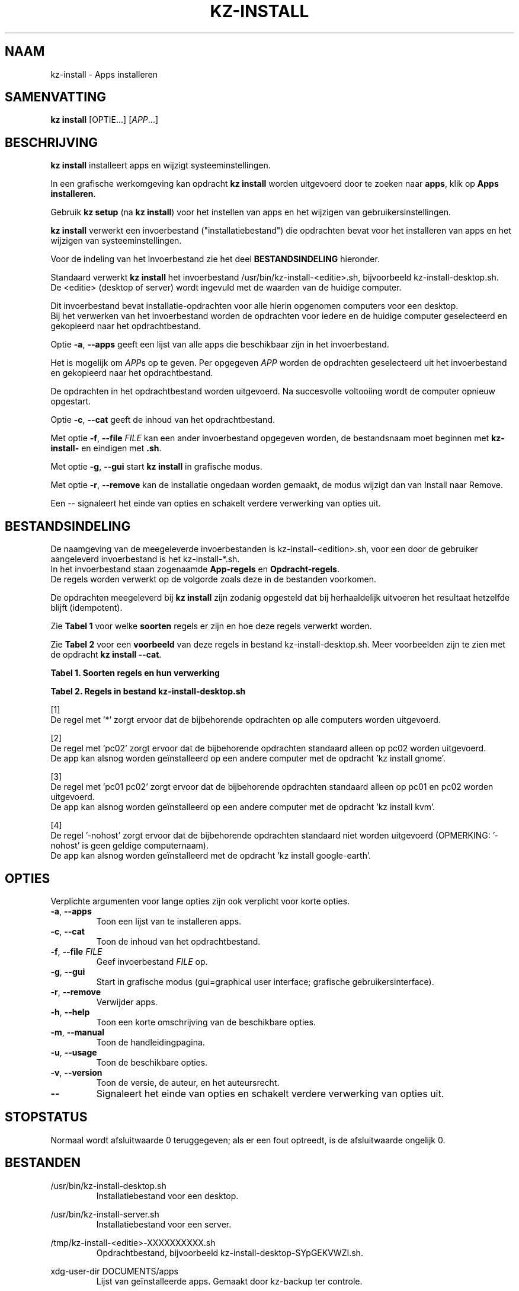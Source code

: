 .\"############################################################################
.\"# SPDX-FileComment: Man page for kz-install
.\"#
.\"# SPDX-FileCopyrightText: Karel Zimmer <info@karelzimmer.nl>
.\"# SPDX-License-Identifier: CC0-1.0
.\"############################################################################
.\"
.TH "KZ-INSTALL" "1" "4.2.1" "KZ" "Handleiding kz"
.\"
.\"
.SH NAAM
kz-install \- Apps installeren
.\"
.\"
.SH SAMENVATTING
.B kz install
[OPTIE...] [\fIAPP\fR...]
.\"
.\"
.SH BESCHRIJVING
\fBkz install\fR installeert apps en wijzigt systeeminstellingen.
.sp
In een grafische werkomgeving kan opdracht \fBkz install\fR worden uitgevoerd
door te zoeken naar \fBapps\fR, klik op \fBApps installeren\fR.
.sp
Gebruik \fBkz setup\fR (na \fBkz install\fR) voor het instellen van apps en het
wijzigen van gebruikersinstellingen.
.sp
\fBkz install\fR verwerkt een invoerbestand ("installatiebestand") die
opdrachten bevat voor het installeren van apps en het wijzigen van
systeeminstellingen.
.sp
Voor de indeling van het invoerbestand zie het deel \fBBESTANDSINDELING\fR
hieronder.
.sp
Standaard verwerkt \fBkz install\fR het invoerbestand
/usr/bin/kz-install-<editie>.sh, bijvoorbeeld kz-install-desktop.sh.
.br
De <editie> (desktop of server) wordt ingevuld met de waarden van de huidige
computer.
.sp
Dit invoerbestand bevat installatie-opdrachten voor alle hierin opgenomen
computers voor een desktop.
.br
Bij het verwerken van het invoerbestand worden de opdrachten voor iedere en de
huidige computer geselecteerd en gekopieerd naar het opdrachtbestand.
.sp
Optie \fB-a\fR, \fB--apps\fR geeft een lijst van alle apps die beschikbaar zijn
in het invoerbestand.
.sp
Het is mogelijk om \fIAPP\fRs op te geven. Per opgegeven \fIAPP\fR worden de
opdrachten geselecteerd uit het invoerbestand en gekopieerd naar het
opdrachtbestand.
.sp
De opdrachten in het opdrachtbestand worden uitgevoerd.
Na succesvolle voltooiing wordt de computer opnieuw opgestart.
.sp
Optie \fB-c\fR, \fB--cat\fR geeft de inhoud van het opdrachtbestand.
.sp
Met optie \fB-f\fR, \fB--file\fR \fIFILE\fR kan een ander invoerbestand
opgegeven worden, de bestandsnaam moet beginnen met \fBkz-install-\fR en
eindigen met \fB.sh\fR.
.sp
Met optie \fB-g\fR, \fB--gui\fR start \fBkz install\fR in grafische modus.
.sp
Met optie \fB-r\fR, \fB--remove\fR kan de installatie ongedaan worden gemaakt,
de modus wijzigt dan van Install naar Remove.
.sp
Een -- signaleert het einde van opties en schakelt verdere verwerking van
opties uit.
.\"
.\"
.SH BESTANDSINDELING
De naamgeving van de meegeleverde invoerbestanden is kz-install-<edition>.sh,
voor een door de gebruiker aangeleverd invoerbestand is het kz-install-*.sh.
.br
In het invoerbestand staan zogenaamde \fBApp-regels\fR en
\fBOpdracht-regels\fR.
.br
De regels worden verwerkt op de volgorde zoals deze in de bestanden voorkomen.
.sp
De opdrachten meegeleverd bij \fBkz install\fR zijn zodanig opgesteld dat bij
herhaaldelijk uitvoeren het resultaat hetzelfde blijft (idempotent).
.sp
Zie \fBTabel 1\fR voor welke \fBsoorten\fR regels er zijn en hoe deze regels
verwerkt worden.
.sp
Zie \fBTabel 2\fR voor een \fBvoorbeeld\fR van deze regels in bestand
kz-install-desktop.sh.
Meer voorbeelden zijn te zien met de opdracht \fBkz install --cat\fR.
.sp
.sp
.B Tabel 1. Soorten regels en hun verwerking
.TS
allbox tab(:);
lb | lb.
T{
Regel
T}:T{
Beschrijving
T}
.T&
l | l
l | l
l | l
l | l.
T{
# Install APP on HOST...
T}:T{
De APP installeren op HOSTs (\fBApp-regel\fR)
T}
T{
Opdracht
T}:T{
Installatie-opdracht (één of meer \fBOpdracht-regels\fR)
T}
T{
# Remove APP from HOST...
T}:T{
De APP verwijderen van HOSTs (\fBApp-regel\fR voor optie remove)
T}
T{
Opdracht
T}:T{
Verwijder-opdracht (één of meer \fBOpdracht-regels\fR)
T}
.TE
.sp
.sp
.B Tabel 2. Regels in bestand kz-install-desktop.sh
.TS
box tab(:);
lb | lb.
T{
Regel
T}:T{
Beschrijving
T}
.T&
- | -
l | l
l | l
l | l
l | l
l | l
l | l
l | l
l | l
l | l
l | l
l | l
l | l.
T{
# Install gnome-gmail on *
T}:T{
Installeer gnome-gmail op iedere computer, zie [1]
T}
T{
sudo apt-get install --yes gnome-gmail
T}:T{
T}
T{
T}:T{
T}
T{
# Remove gnome-gmail from *
T}:T{
Verwijder gnome-gmail van iedere computer, zie [1]
T}
T{
sudo apt-get remove --yes gnome-gmail
T}:T{
T}
T{
T}:T{
T}
T{
# Install ufw on pc02
T}:T{
Installeer ufw alleen op pc02, zie [2]
T}
T{
sudo apt-get install --yes gufw
T}:T{
T}
T{
T}:T{
T}
T{
# Install kvm on pc01 pc02
T}:T{
Installeer kvm op pc01 en pc02, zie [3]
T}
T{
sudo apt-get install --yes qemu-kvm
T}:T{
T}
T{
T}:T{
T}
T{
# Install google-earth on -nohost
T}:T{
Standaard niet google-earth installeren, zie [4]
T}
T{
sudo apt-get install --yes google-earth
T}:T{
T}
.TE
.sp
.sp
[1]
.br
De regel met '*' zorgt ervoor dat de bijbehorende opdrachten op alle computers
worden uitgevoerd.
.sp
[2]
.br
De regel met 'pc02' zorgt ervoor dat de bijbehorende opdrachten standaard
alleen op pc02 worden uitgevoerd.
.br
De app kan alsnog worden geïnstalleerd op een andere computer met de opdracht \
'kz install gnome'.
.sp
[3]
.br
De regel met 'pc01 pc02' zorgt ervoor dat de bijbehorende opdrachten standaard
alleen op pc01 en pc02 worden uitgevoerd.
.br
De app kan alsnog worden geïnstalleerd op een andere computer met de opdracht \
'kz install kvm'.
.sp
[4]
.br
De regel '-nohost' zorgt ervoor dat de bijbehorende opdrachten standaard niet
worden uitgevoerd (OPMERKING: '-nohost' is geen geldige computernaam).
.br
De app kan alsnog worden geïnstalleerd met de opdracht 'kz install google-eart\
h'.
.\"
.\"
.sp
.SH OPTIES
Verplichte argumenten voor lange opties zijn ook verplicht voor korte opties.
.TP
\fB-a\fR, \fB--apps\fR
Toon een lijst van te installeren apps.
.TP
\fB-c\fR, \fB--cat\fR
Toon de inhoud van het opdrachtbestand.
.TP
\fB-f\fR, \fB--file\fR \fIFILE\fR
Geef invoerbestand \fIFILE\fR op.
.TP
\fB-g\fR, \fB--gui\fR
Start in grafische modus (gui=graphical user interface;
grafische gebruikersinterface).
.TP
\fB-r\fR, \fB--remove\fR
Verwijder apps.
.TP
\fB-h\fR, \fB--help\fR
Toon een korte omschrijving van de beschikbare opties.
.TP
\fB-m\fR, \fB--manual\fR
Toon de handleidingpagina.
.TP
\fB-u\fR, \fB--usage\fR
Toon de beschikbare opties.
.TP
\fB-v\fR, \fB--version\fR
Toon de versie, de auteur, en het auteursrecht.
.TP
\fB--\fR
Signaleert het einde van opties en schakelt verdere verwerking van opties uit.
.\"
.\"
.SH STOPSTATUS
Normaal wordt afsluitwaarde 0 teruggegeven; als er een fout optreedt, is de
afsluitwaarde ongelijk 0.
.\"
.\"
.SH BESTANDEN
/usr/bin/kz-install-desktop.sh
.RS
Installatiebestand voor een desktop.
.RE
.sp
/usr/bin/kz-install-server.sh
.RS
Installatiebestand voor een server.
.RE
.sp
/tmp/kz-install-<editie>-XXXXXXXXXX.sh
.RS
Opdrachtbestand, bijvoorbeeld kz-install-desktop-SYpGEKVWZI.sh.
.RE
.sp
xdg-user-dir DOCUMENTS/apps
.RS
Lijst van geïnstalleerde apps. Gemaakt door kz-backup ter controle.
.RE
.\"
.\"
.SH NOTITIES
.IP " 1." 4
Checklist installatie
.RS 4
https://karelzimmer.nl, onder Linux
.RE
.IP " 2." 4
Persoonlijke map / .kz / apps
.RS 4
In bestand apps staan namen van eerder geïnstalleerde pakketten. Dit bestand is
te gebruiken om de installatie te controleren op volledigheid.
.RE
.IP " 3." 4
IaC en Day 1 Operations
.RS 4
\fBkz install\fR wordt voornamelijk gebruikt voor \fBIaC\fR en
\fBDay 1 Operations\fR. Zie \fBkz\fR(1) voor een uitleg.
.RE
.\"
.\"
.SH VOORBEELDEN
.sp
\fBkz install\fR
.RS
Installeer alles wat in het standaard installatiebestand staat.
Hiervoor is in een grafische werkomgeving ook starter \fBApps installeren\fR
beschikbaar.
.RE
.sp
\fBkz install google-chrome\fR
.RS
Installeer Google Chrome.
.RE
.sp
\fBkz install --remove google-chrome\fR
.RS
Verwijder Google Chrome.
.RE
.sp
\fBkz install --cat google-chrome\fR
.RS
Toon installatie-opdrachten voor Google Chrome.
.RE
.sp
\fBkz install --cat --remove google-chrome\fR
.RS
Toon verwijder-opdrachten voor Google Chrome.
.RE
.\"
.\"
.SH AUTEUR
Geschreven door Karel Zimmer <info@karelzimmer.nl>.
.br
CC0 1.0 Universeel <https://creativecommons.org/publicdomain/zero/1.0/deed.nl>.
.\"
.\"
.SH ZIE OOK
\fBkz\fR(1),
\fBkz_common.sh\fR(1),
\fBkz-menu\fR(1),
\fBkz-setup\fR(1),
\fBkz-update\fR(1),
\fBhttps://karelzimmer.nl\fR
.\"
.\"
.SH KZ
Onderdeel van het \fBkz\fR(1) pakket, genoemd naar de maker, Karel Zimmer.
.\"
.\"
.SH BESCHIKBAARHEID
Opdracht \fBkz install\fR is onderdeel van het pakket \fBkz\fR en is
beschikbaar op de website van Karel Zimmer <https://karelzimmer.nl>, onder
Linux.
